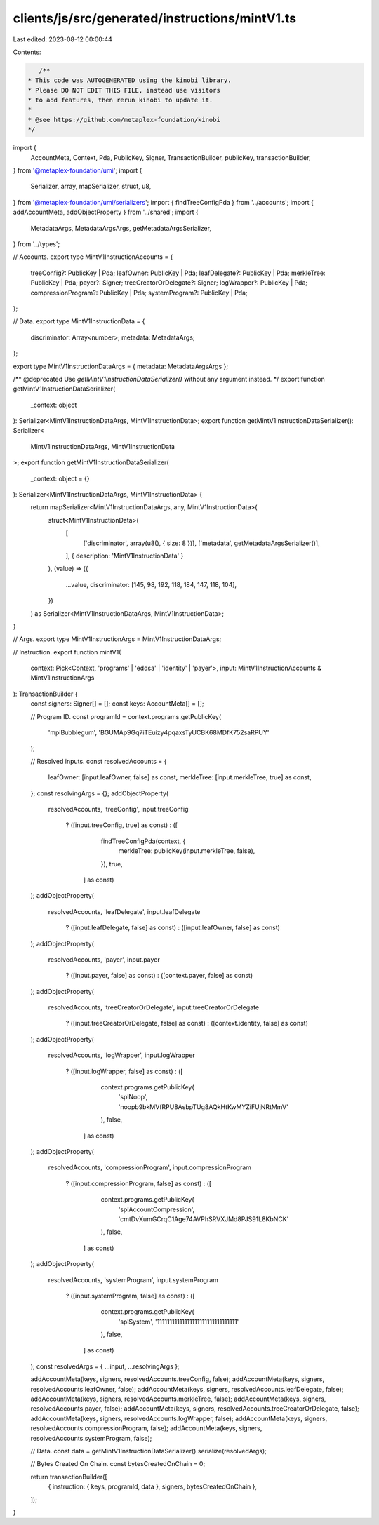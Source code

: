clients/js/src/generated/instructions/mintV1.ts
===============================================

Last edited: 2023-08-12 00:00:44

Contents:

.. code-block:: ts

    /**
 * This code was AUTOGENERATED using the kinobi library.
 * Please DO NOT EDIT THIS FILE, instead use visitors
 * to add features, then rerun kinobi to update it.
 *
 * @see https://github.com/metaplex-foundation/kinobi
 */

import {
  AccountMeta,
  Context,
  Pda,
  PublicKey,
  Signer,
  TransactionBuilder,
  publicKey,
  transactionBuilder,
} from '@metaplex-foundation/umi';
import {
  Serializer,
  array,
  mapSerializer,
  struct,
  u8,
} from '@metaplex-foundation/umi/serializers';
import { findTreeConfigPda } from '../accounts';
import { addAccountMeta, addObjectProperty } from '../shared';
import {
  MetadataArgs,
  MetadataArgsArgs,
  getMetadataArgsSerializer,
} from '../types';

// Accounts.
export type MintV1InstructionAccounts = {
  treeConfig?: PublicKey | Pda;
  leafOwner: PublicKey | Pda;
  leafDelegate?: PublicKey | Pda;
  merkleTree: PublicKey | Pda;
  payer?: Signer;
  treeCreatorOrDelegate?: Signer;
  logWrapper?: PublicKey | Pda;
  compressionProgram?: PublicKey | Pda;
  systemProgram?: PublicKey | Pda;
};

// Data.
export type MintV1InstructionData = {
  discriminator: Array<number>;
  metadata: MetadataArgs;
};

export type MintV1InstructionDataArgs = { metadata: MetadataArgsArgs };

/** @deprecated Use `getMintV1InstructionDataSerializer()` without any argument instead. */
export function getMintV1InstructionDataSerializer(
  _context: object
): Serializer<MintV1InstructionDataArgs, MintV1InstructionData>;
export function getMintV1InstructionDataSerializer(): Serializer<
  MintV1InstructionDataArgs,
  MintV1InstructionData
>;
export function getMintV1InstructionDataSerializer(
  _context: object = {}
): Serializer<MintV1InstructionDataArgs, MintV1InstructionData> {
  return mapSerializer<MintV1InstructionDataArgs, any, MintV1InstructionData>(
    struct<MintV1InstructionData>(
      [
        ['discriminator', array(u8(), { size: 8 })],
        ['metadata', getMetadataArgsSerializer()],
      ],
      { description: 'MintV1InstructionData' }
    ),
    (value) => ({
      ...value,
      discriminator: [145, 98, 192, 118, 184, 147, 118, 104],
    })
  ) as Serializer<MintV1InstructionDataArgs, MintV1InstructionData>;
}

// Args.
export type MintV1InstructionArgs = MintV1InstructionDataArgs;

// Instruction.
export function mintV1(
  context: Pick<Context, 'programs' | 'eddsa' | 'identity' | 'payer'>,
  input: MintV1InstructionAccounts & MintV1InstructionArgs
): TransactionBuilder {
  const signers: Signer[] = [];
  const keys: AccountMeta[] = [];

  // Program ID.
  const programId = context.programs.getPublicKey(
    'mplBubblegum',
    'BGUMAp9Gq7iTEuizy4pqaxsTyUCBK68MDfK752saRPUY'
  );

  // Resolved inputs.
  const resolvedAccounts = {
    leafOwner: [input.leafOwner, false] as const,
    merkleTree: [input.merkleTree, true] as const,
  };
  const resolvingArgs = {};
  addObjectProperty(
    resolvedAccounts,
    'treeConfig',
    input.treeConfig
      ? ([input.treeConfig, true] as const)
      : ([
          findTreeConfigPda(context, {
            merkleTree: publicKey(input.merkleTree, false),
          }),
          true,
        ] as const)
  );
  addObjectProperty(
    resolvedAccounts,
    'leafDelegate',
    input.leafDelegate
      ? ([input.leafDelegate, false] as const)
      : ([input.leafOwner, false] as const)
  );
  addObjectProperty(
    resolvedAccounts,
    'payer',
    input.payer
      ? ([input.payer, false] as const)
      : ([context.payer, false] as const)
  );
  addObjectProperty(
    resolvedAccounts,
    'treeCreatorOrDelegate',
    input.treeCreatorOrDelegate
      ? ([input.treeCreatorOrDelegate, false] as const)
      : ([context.identity, false] as const)
  );
  addObjectProperty(
    resolvedAccounts,
    'logWrapper',
    input.logWrapper
      ? ([input.logWrapper, false] as const)
      : ([
          context.programs.getPublicKey(
            'splNoop',
            'noopb9bkMVfRPU8AsbpTUg8AQkHtKwMYZiFUjNRtMmV'
          ),
          false,
        ] as const)
  );
  addObjectProperty(
    resolvedAccounts,
    'compressionProgram',
    input.compressionProgram
      ? ([input.compressionProgram, false] as const)
      : ([
          context.programs.getPublicKey(
            'splAccountCompression',
            'cmtDvXumGCrqC1Age74AVPhSRVXJMd8PJS91L8KbNCK'
          ),
          false,
        ] as const)
  );
  addObjectProperty(
    resolvedAccounts,
    'systemProgram',
    input.systemProgram
      ? ([input.systemProgram, false] as const)
      : ([
          context.programs.getPublicKey(
            'splSystem',
            '11111111111111111111111111111111'
          ),
          false,
        ] as const)
  );
  const resolvedArgs = { ...input, ...resolvingArgs };

  addAccountMeta(keys, signers, resolvedAccounts.treeConfig, false);
  addAccountMeta(keys, signers, resolvedAccounts.leafOwner, false);
  addAccountMeta(keys, signers, resolvedAccounts.leafDelegate, false);
  addAccountMeta(keys, signers, resolvedAccounts.merkleTree, false);
  addAccountMeta(keys, signers, resolvedAccounts.payer, false);
  addAccountMeta(keys, signers, resolvedAccounts.treeCreatorOrDelegate, false);
  addAccountMeta(keys, signers, resolvedAccounts.logWrapper, false);
  addAccountMeta(keys, signers, resolvedAccounts.compressionProgram, false);
  addAccountMeta(keys, signers, resolvedAccounts.systemProgram, false);

  // Data.
  const data = getMintV1InstructionDataSerializer().serialize(resolvedArgs);

  // Bytes Created On Chain.
  const bytesCreatedOnChain = 0;

  return transactionBuilder([
    { instruction: { keys, programId, data }, signers, bytesCreatedOnChain },
  ]);
}



